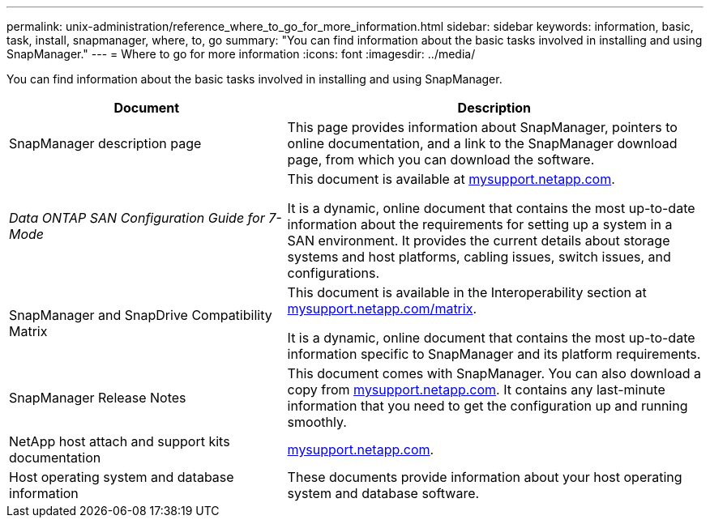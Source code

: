 ---
permalink: unix-administration/reference_where_to_go_for_more_information.html
sidebar: sidebar
keywords: information, basic, task, install, snapmanager, where, to, go
summary: "You can find information about the basic tasks involved in installing and using SnapManager."
---
= Where to go for more information
:icons: font
:imagesdir: ../media/

[.lead]
You can find information about the basic tasks involved in installing and using SnapManager.

[cols="2a,3a",options="header"]
|===
| Document| Description
a|
SnapManager description page
a|
This page provides information about SnapManager, pointers to online documentation, and a link to the SnapManager download page, from which you can download the software.
a|
_Data ONTAP SAN Configuration Guide for 7-Mode_
a|
This document is available at http://mysupport.netapp.com/[mysupport.netapp.com^].

It is a dynamic, online document that contains the most up-to-date information about the requirements for setting up a system in a SAN environment. It provides the current details about storage systems and host platforms, cabling issues, switch issues, and configurations.

a|
SnapManager and SnapDrive Compatibility Matrix
a|
This document is available in the Interoperability section at http://mysupport.netapp.com/matrix[mysupport.netapp.com/matrix^].

It is a dynamic, online document that contains the most up-to-date information specific to SnapManager and its platform requirements.

a|
SnapManager Release Notes
a|
This document comes with SnapManager. You can also download a copy from http://mysupport.netapp.com/[mysupport.netapp.com^]. It contains any last-minute information that you need to get the configuration up and running smoothly.

a|
NetApp host attach and support kits documentation
a|
http://mysupport.netapp.com/[mysupport.netapp.com^].

a|
Host operating system and database information
a|
These documents provide information about your host operating system and database software.
|===
